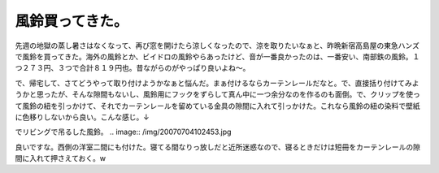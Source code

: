風鈴買ってきた。
================

先週の地獄の蒸し暑さはなくなって、再び窓を開けたら涼しくなったので、涼を取りたいなぁと、昨晩新宿高島屋の東急ハンズで風鈴を買ってきた。海外の風鈴とか、ビイドロの風鈴やらあったけど、音が一番良かったのは、一番安い、南部鉄の風鈴。１つ２７３円、３つで合計８１９円也。昔ながらのがやっぱり良いよね～。

で、帰宅して、さてどうやって取り付けようかなぁと悩んだ。まぁ付けるならカーテンレールだなと。で、直接括り付けてみようかと思ったが、そんな隙間もないし、風鈴用にフックをずらして真ん中に一つ余分なのを作るのも面倒。で、クリップを使って風鈴の紐を引っかけて、それでカーテンレールを留めている金具の隙間に入れて引っかけた。これなら風鈴の紐の染料で壁紙に色移りしないから良い。こんな感じ。↓


.. image:: /img/20070704102558.jpg

でリビングで吊るした風鈴。
.. image:: /img/20070704102453.jpg

良いですな。西側の洋室二間にも付けた。寝てる間なりっ放しだと近所迷惑なので、寝るときだけは短冊をカーテンレールの隙間に入れて押さえておく。w






.. author:: default
.. categories:: life
.. tags::
.. comments::
